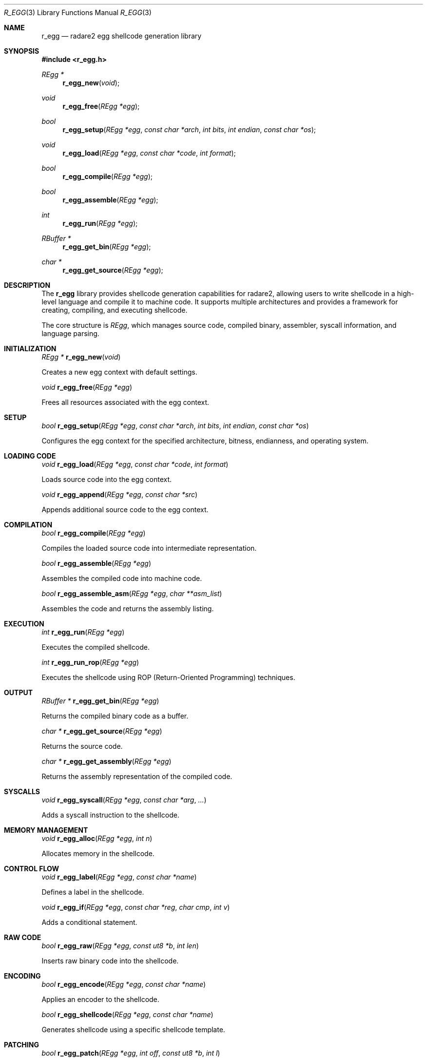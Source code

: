 .Dd September 20, 2025
.Dt R_EGG 3
.Os
.Sh NAME
.Nm r_egg
.Nd radare2 egg shellcode generation library
.Sh SYNOPSIS
.In r_egg.h
.Ft REgg *
.Fn r_egg_new "void"
.Ft void
.Fn r_egg_free "REgg *egg"
.Ft bool
.Fn r_egg_setup "REgg *egg" "const char *arch" "int bits" "int endian" "const char *os"
.Ft void
.Fn r_egg_load "REgg *egg" "const char *code" "int format"
.Ft bool
.Fn r_egg_compile "REgg *egg"
.Ft bool
.Fn r_egg_assemble "REgg *egg"
.Ft int
.Fn r_egg_run "REgg *egg"
.Ft RBuffer *
.Fn r_egg_get_bin "REgg *egg"
.Ft char *
.Fn r_egg_get_source "REgg *egg"
.Sh DESCRIPTION
The
.Nm r_egg
library provides shellcode generation capabilities for radare2, allowing users to write shellcode in a high-level language and compile it to machine code. It supports multiple architectures and provides a framework for creating, compiling, and executing shellcode.
.Pp
The core structure is
.Vt REgg ,
which manages source code, compiled binary, assembler, syscall information, and language parsing.
.Sh INITIALIZATION
.Ft REgg *
.Fn r_egg_new "void"
.Pp
Creates a new egg context with default settings.
.Pp
.Ft void
.Fn r_egg_free "REgg *egg"
.Pp
Frees all resources associated with the egg context.
.Sh SETUP
.Ft bool
.Fn r_egg_setup "REgg *egg" "const char *arch" "int bits" "int endian" "const char *os"
.Pp
Configures the egg context for the specified architecture, bitness, endianness, and operating system.
.Sh LOADING CODE
.Ft void
.Fn r_egg_load "REgg *egg" "const char *code" "int format"
.Pp
Loads source code into the egg context.
.Pp
.Ft void
.Fn r_egg_append "REgg *egg" "const char *src"
.Pp
Appends additional source code to the egg context.
.Sh COMPILATION
.Ft bool
.Fn r_egg_compile "REgg *egg"
.Pp
Compiles the loaded source code into intermediate representation.
.Pp
.Ft bool
.Fn r_egg_assemble "REgg *egg"
.Pp
Assembles the compiled code into machine code.
.Pp
.Ft bool
.Fn r_egg_assemble_asm "REgg *egg" "char **asm_list"
.Pp
Assembles the code and returns the assembly listing.
.Sh EXECUTION
.Ft int
.Fn r_egg_run "REgg *egg"
.Pp
Executes the compiled shellcode.
.Pp
.Ft int
.Fn r_egg_run_rop "REgg *egg"
.Pp
Executes the shellcode using ROP (Return-Oriented Programming) techniques.
.Sh OUTPUT
.Ft RBuffer *
.Fn r_egg_get_bin "REgg *egg"
.Pp
Returns the compiled binary code as a buffer.
.Pp
.Ft char *
.Fn r_egg_get_source "REgg *egg"
.Pp
Returns the source code.
.Pp
.Ft char *
.Fn r_egg_get_assembly "REgg *egg"
.Pp
Returns the assembly representation of the compiled code.
.Sh SYSCALLS
.Ft void
.Fn r_egg_syscall "REgg *egg" "const char *arg" "..."
.Pp
Adds a syscall instruction to the shellcode.
.Sh MEMORY MANAGEMENT
.Ft void
.Fn r_egg_alloc "REgg *egg" "int n"
.Pp
Allocates memory in the shellcode.
.Sh CONTROL FLOW
.Ft void
.Fn r_egg_label "REgg *egg" "const char *name"
.Pp
Defines a label in the shellcode.
.Pp
.Ft void
.Fn r_egg_if "REgg *egg" "const char *reg" "char cmp" "int v"
.Pp
Adds a conditional statement.
.Sh RAW CODE
.Ft bool
.Fn r_egg_raw "REgg *egg" "const ut8 *b" "int len"
.Pp
Inserts raw binary code into the shellcode.
.Sh ENCODING
.Ft bool
.Fn r_egg_encode "REgg *egg" "const char *name"
.Pp
Applies an encoder to the shellcode.
.Pp
.Ft bool
.Fn r_egg_shellcode "REgg *egg" "const char *name"
.Pp
Generates shellcode using a specific shellcode template.
.Sh PATCHING
.Ft bool
.Fn r_egg_patch "REgg *egg" "int off" "const ut8 *b" "int l"
.Pp
Patches the compiled binary at the specified offset.
.Sh PLUGINS
.Ft bool
.Fn r_egg_plugin_add "REgg *a" "REggPlugin *plugin"
.Pp
Adds an egg plugin (encoder or shellcode generator).
.Pp
.Ft bool
.Fn r_egg_plugin_remove "REgg *a" "REggPlugin *plugin"
.Pp
Removes an egg plugin.
.Sh OPTIONS
.Ft void
.Fn r_egg_option_set "REgg *egg" "const char *k" "const char *v"
.Pp
Sets an option for the egg context.
.Pp
.Ft char *
.Fn r_egg_option_get "REgg *egg" "const char *k"
.Pp
Gets an option value from the egg context.
.Sh INCLUDES
.Ft bool
.Fn r_egg_include "REgg *egg" "const char *file" "int format"
.Pp
Includes a file in the egg compilation.
.Pp
.Ft bool
.Fn r_egg_include_str "REgg *egg" "const char *arg"
.Pp
Includes a string in the egg compilation.
.Sh FINALIZATION
.Ft void
.Fn r_egg_finalize "REgg *egg"
.Pp
Finalizes the egg compilation process.
.Sh EXAMPLES
Basic shellcode generation:
.Bd -literal -offset indent
REgg *egg = r_egg_new();
r_egg_setup(egg, "x86", 32, 0, "linux");
r_egg_load(egg, "write(1, \"Hello\", 5); exit(0);", 0);
r_egg_compile(egg);
r_egg_assemble(egg);
RBuffer *bin = r_egg_get_bin(egg);
.Ed
.Pp
Using syscalls:
.Bd -literal -offset indent
r_egg_syscall(egg, "exit", 0);
.Ed
.Pp
Adding raw code:
.Bd -literal -offset indent
ut8 code[] = {0x90, 0x90}; // NOP NOP
r_egg_raw(egg, code, 2);
.Ed
.Sh SEE ALSO
.Xr r_asm 3 ,
.Xr r_syscall 3